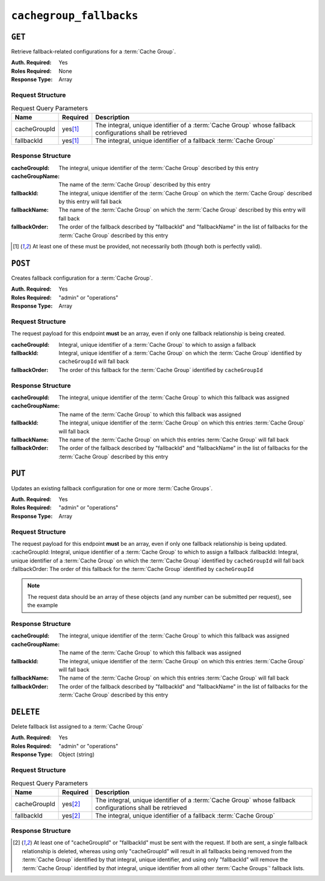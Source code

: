 ..
..
.. Licensed under the Apache License, Version 2.0 (the "License");
.. you may not use this file except in compliance with the License.
.. You may obtain a copy of the License at
..
..     http://www.apache.org/licenses/LICENSE-2.0
..
.. Unless required by applicable law or agreed to in writing, software
.. distributed under the License is distributed on an "AS IS" BASIS,
.. WITHOUT WARRANTIES OR CONDITIONS OF ANY KIND, either express or implied.
.. See the License for the specific language governing permissions and
.. limitations under the License.
..

.. _to-api-cachegroup_fallbacks:

************************
``cachegroup_fallbacks``
************************

.. deprecated:: ATCv4.0

	The :ref:`to-api-cachegroups` and :ref:`to-api-cachegroups-id` endpoints now contain a list of "fallbacks" in the output, and support it in input, and so this endpoint is redundant.

``GET``
=======
Retrieve fallback-related configurations for a :term:`Cache Group`.

:Auth. Required: Yes
:Roles Required: None
:Response Type:  Array

Request Structure
-----------------
.. table:: Request Query Parameters

	+--------------+----------+-----------------------------------------------------------------------------------------------------------+
	| Name         | Required | Description                                                                                               |
	+==============+==========+===========================================================================================================+
	| cacheGroupId |yes\ [1]_ | The integral, unique identifier of a :term:`Cache Group` whose fallback configurations shall be retrieved |
	+--------------+----------+-----------------------------------------------------------------------------------------------------------+
	| fallbackId   |yes\ [1]_ | The integral, unique identifier of a fallback :term:`Cache Group`                                         |
	+--------------+----------+-----------------------------------------------------------------------------------------------------------+

.. code-block:: http
	:caption: Request Example

	GET /api/1.3/cachegroup_fallbacks?cacheGroupId=11&fallbackId=7 HTTP/1.1
	Host: trafficops.infra.ciab.test
	User-Agent: curl/7.47.0
	Accept: */*
	Cookie: mojolicious=...

Response Structure
------------------
:cacheGroupId:   The integral, unique identifier of the :term:`Cache Group` described by this entry
:cacheGroupName: The name of the :term:`Cache Group` described by this entry
:fallbackId:     The integral, unique identifier of the :term:`Cache Group` on which the :term:`Cache Group` described by this entry will fall back
:fallbackName:   The name of the :term:`Cache Group` on which the :term:`Cache Group` described by this entry will fall back
:fallbackOrder:  The order of the fallback described by "fallbackId" and "fallbackName" in the list of fallbacks for the :term:`Cache Group` described by this entry

.. code-block:: http
	:caption: Response Example

	HTTP/1.1 200 OK
	Access-Control-Allow-Credentials: true
	Access-Control-Allow-Headers: Origin, X-Requested-With, Content-Type, Accept
	Access-Control-Allow-Methods: POST,GET,OPTIONS,PUT,DELETE
	Access-Control-Allow-Origin: *
	Cache-Control: no-cache, no-store, max-age=0, must-revalidate
	Content-Type: application/json
	Date: Wed, 14 Nov 2018 15:40:34 GMT
	Server: Mojolicious (Perl)
	Set-Cookie: mojolicious=...; expires=Wed, 14 Nov 2018 19:40:34 GMT; path=/; HttpOnly
	Vary: Accept-Encoding
	Whole-Content-Sha512: 9kauJ9tA4Ca5ElMHZk0fIJpQr+Wcx6NHiqWrnZJvyupRIOBQiUec3UW/fI9HdtE98xkrthz1daXKmdUkDhon8Q==
	Content-Length: 125

	{ "response": [
		{
			"cacheGroupId": 11,
			"fallbackOrder": 1,
			"fallbackName": "CDN_in_a_Box_Edge",
			"fallbackId": 7,
			"cacheGroupName": "test"
		}
	]}


.. [1] At least one of these must be provided, not necessarily both (though both is perfectly valid).

``POST``
========
Creates fallback configuration for a :term:`Cache Group`.

:Auth. Required: Yes
:Roles Required: "admin" or "operations"
:Response Type:  Array

Request Structure
-----------------
The request payload for this endpoint **must** be an array, even if only one fallback relationship is being created.

:cacheGroupId:  Integral, unique identifier of a :term:`Cache Group` to which to assign a fallback
:fallbackId:    Integral, unique identifier of a :term:`Cache Group` on which the :term:`Cache Group` identified by ``cacheGroupId`` will fall back
:fallbackOrder: The order of this fallback for the :term:`Cache Group` identified by ``cacheGroupId``

.. code-block:: http
	:caption: Request Example

	POST /api/1.3/cachegroup_fallbacks HTTP/1.1
	Host: trafficops.infra.ciab.test
	User-Agent: curl/7.47.0
	Accept: */*
	Cookie: mojolicious=...
	Content-Length: 59
	Content-Type: application/x-www-form-urlencoded

	[{"cacheGroupId": 11, "fallbackId": 7, "fallbackOrder": 1}]

Response Structure
------------------
:cacheGroupId:   The integral, unique identifier of the :term:`Cache Group` to which this fallback was assigned
:cacheGroupName: The name of the :term:`Cache Group` to which this fallback was assigned
:fallbackId:     The integral, unique identifier of the :term:`Cache Group` on which this entries :term:`Cache Group` will fall back
:fallbackName:   The name of the :term:`Cache Group` on which this entries :term:`Cache Group` will fall back
:fallbackOrder:  The order of the fallback described by "fallbackId" and "fallbackName" in the list of fallbacks for the :term:`Cache Group` described by this entry


.. code-block:: http
	:caption: Response Example

	HTTP/1.1 200 OK
	Access-Control-Allow-Credentials: true
	Access-Control-Allow-Headers: Origin, X-Requested-With, Content-Type, Accept
	Access-Control-Allow-Methods: POST,GET,OPTIONS,PUT,DELETE
	Access-Control-Allow-Origin: *
	Cache-Control: no-cache, no-store, max-age=0, must-revalidate
	Content-Type: application/json
	Date: Thu, 08 Nov 2018 14:59:46 GMT
	Server: Mojolicious (Perl)
	Set-Cookie: mojolicious=...; expires=Thu, 08 Nov 2018 18:59:46 GMT; path=/; HttpOnly
	Vary: Accept-Encoding
	Whole-Content-Sha512: 0twD50R5e7V2DtVrALQxzr2DmeHPPu8rTY8aGU4dFkx4XnOzjeRK5z+SYCrZEZ9Mh8QnWha3yZ2PtlxVTZt1YA==
	Content-Length: 225

	{ "alerts": [
		{
			"level": "success",
			"text": "Backup configuration CREATE for cache group 11 successful."
		}
	],
	"response": [
		{
			"cacheGroupId": 11,
			"fallbackName": "CDN_in_a_Box_Edge",
			"fallbackOrder": 1,
			"fallbackId": 7,
			"cacheGroupName": "test"
		}
	]}


``PUT``
=======
Updates an existing fallback configuration for one or more :term:`Cache Groups`.

:Auth. Required: Yes
:Roles Required: "admin" or "operations"
:Response Type:  Array

Request Structure
-----------------
The request payload for this endpoint **must** be an array, even if only one fallback relationship is being updated.
:cacheGroupId:  Integral, unique identifier of a :term:`Cache Group` to which to assign a fallback
:fallbackId:    Integral, unique identifier of a :term:`Cache Group` on which the :term:`Cache Group` identified by ``cacheGroupId`` will fall back
:fallbackOrder: The order of this fallback for the :term:`Cache Group` identified by ``cacheGroupId``

.. note:: The request data should be an array of these objects (and any number can be submitted per request), see the example

.. code-block:: http
	:caption: Request Example

	PUT /api/1.1/cachegroup_fallbacks HTTP/1.1
	Host: trafficops.infra.ciab.test
	User-Agent: curl/7.47.0
	Accept: */*
	Cookie: mojolicious=...
	Content-Length: 59
	Content-Type: application/x-www-form-urlencoded

	[{"cacheGroupId": 11, "fallbackId": 7, "fallbackOrder": 2}]

Response Structure
------------------
:cacheGroupId:   The integral, unique identifier of the :term:`Cache Group` to which this fallback was assigned
:cacheGroupName: The name of the :term:`Cache Group` to which this fallback was assigned
:fallbackId:     The integral, unique identifier of the :term:`Cache Group` on which this entries :term:`Cache Group` will fall back
:fallbackName:   The name of the :term:`Cache Group` on which this entries :term:`Cache Group` will fall back
:fallbackOrder:  The order of the fallback described by "fallbackId" and "fallbackName" in the list of fallbacks for the :term:`Cache Group` described by this entry

.. code-block:: http
	:caption: Response Example

	HTTP/1.1 200 OK
	Access-Control-Allow-Credentials: true
	Access-Control-Allow-Headers: Origin, X-Requested-With, Content-Type, Accept
	Access-Control-Allow-Methods: POST,GET,OPTIONS,PUT,DELETE
	Access-Control-Allow-Origin: *
	Cache-Control: no-cache, no-store, max-age=0, must-revalidate
	Content-Type: application/json
	Date: Thu, 08 Nov 2018 15:07:06 GMT
	Server: Mojolicious (Perl)
	Set-Cookie: mojolicious=...; expires=Thu, 08 Nov 2018 19:07:06 GMT; path=/; HttpOnly
	Vary: Accept-Encoding
	Whole-Content-Sha512: 7QQpwDEmSpSPn6E3FAjxNw3E7xKP3TOBdnvZiBHQwOLmOH6Eiaq58f3eMPYAuK4qMSAKBj9Y2R//Fpa59YCMRw==
	Content-Length: 225

	{ "alerts": [
		{
			"level": "success",
			"text": "Backup configuration UPDATE for cache group 11 successful."
		}
	],
	"response": [
		{
			"cacheGroupId": 11,
			"fallbackName": "CDN_in_a_Box_Edge",
			"fallbackOrder": 2,
			"fallbackId": 7,
			"cacheGroupName": "test"
		}
	]}

``DELETE``
==========
Delete fallback list assigned to a :term:`Cache Group`

:Auth. Required: Yes
:Roles Required: "admin" or "operations"
:Response Type:  Object (string)

Request Structure
-----------------
.. table:: Request Query Parameters

	+--------------+----------+-----------------------------------------------------------------------------------------------------------+
	| Name         | Required | Description                                                                                               |
	+==============+==========+===========================================================================================================+
	| cacheGroupId |yes\ [2]_ | The integral, unique identifier of a :term:`Cache Group` whose fallback configurations shall be retrieved |
	+--------------+----------+-----------------------------------------------------------------------------------------------------------+
	| fallbackId   |yes\ [2]_ | The integral, unique identifier of a fallback :term:`Cache Group`                                         |
	+--------------+----------+-----------------------------------------------------------------------------------------------------------+

.. code-block:: http
	:caption: Request Example

	DELETE /api/1.2/cachegroup_fallbacks?cacheGroupId=11&fallbackId=7 HTTP/1.1
	Host: trafficops.infra.ciab.test
	User-Agent: curl/7.47.0
	Accept: */*
	Cookie: mojolicious=...


Response Structure
------------------
.. code-block:: http
	:caption: Response Example

	HTTP/1.1 200 OK
	Access-Control-Allow-Credentials: true
	Access-Control-Allow-Headers: Origin, X-Requested-With, Content-Type, Accept
	Access-Control-Allow-Methods: POST,GET,OPTIONS,PUT,DELETE
	Access-Control-Allow-Origin: *
	Cache-Control: no-cache, no-store, max-age=0, must-revalidate
	Content-Type: application/json
	Date: Thu, 08 Nov 2018 15:48:56 GMT
	Server: Mojolicious (Perl)
	Set-Cookie: mojolicious=...; expires=Thu, 08 Nov 2018 19:48:56 GMT; path=/; HttpOnly
	Vary: Accept-Encoding
	Whole-Content-Sha512: MG2FNZ18EyAvy/IgdUPX4XRjJXYclXtp0e/kCMfimx9C427LNwjvL1seXkvu9crT2o68i0H2q1efshDJHO81IQ==
	Content-Length: 76

	{
		"response": "Backup Cachegroup 7  DELETED from cachegroup 11 fallback list"
	}


.. [2] At least one of "cacheGroupId" or "fallbackId" must be sent with the request. If both are sent, a single fallback relationship is deleted, whereas using only "cacheGroupId" will result in all fallbacks being removed from the :term:`Cache Group` identified by that integral, unique identifier, and using only "fallbackId" will remove the :term:`Cache Group` identified by *that* integral, unique identifier from all other :term:`Cache Groups`' fallback lists.
